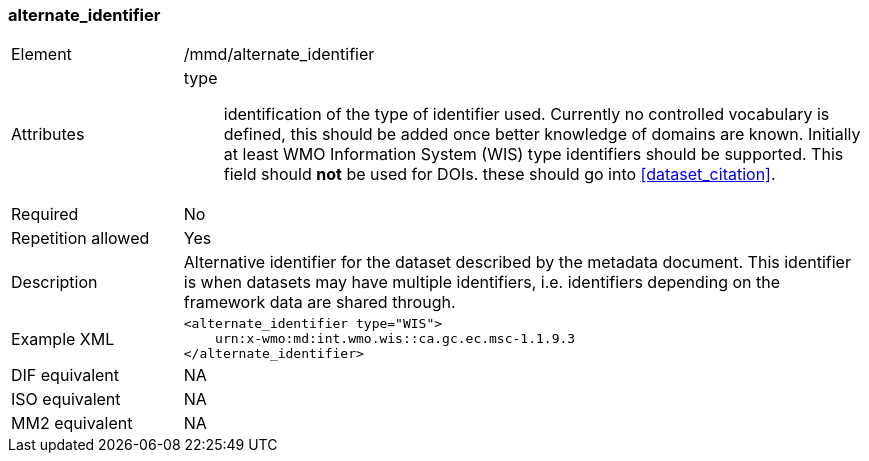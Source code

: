 [[alternate_identifier]]
=== alternate_identifier

[cols="2,8"]
|=======================================================================
|Element |/mmd/alternate_identifier
|Attributes a|
type:: identification of the type of identifier used. Currently no
controlled vocabulary is defined, this should be added once better
knowledge of domains are known. Initially at least WMO Information
System (WIS) type identifiers should be supported. This field should *not*
be used for DOIs. these should go into <<dataset_citation>>.
|Required |No

|Repetition allowed |Yes

|Description a|
Alternative identifier for the dataset described by the metadata document.
This identifier is when datasets may have multiple identifiers, i.e.
identifiers depending on the framework data are shared through. 

|Example XML a|
----
<alternate_identifier type="WIS">
    urn:x-wmo:md:int.wmo.wis::ca.gc.ec.msc-1.1.9.3
</alternate_identifier>
----
|DIF equivalent |NA

|ISO equivalent |NA

|MM2 equivalent |NA

|=======================================================================
